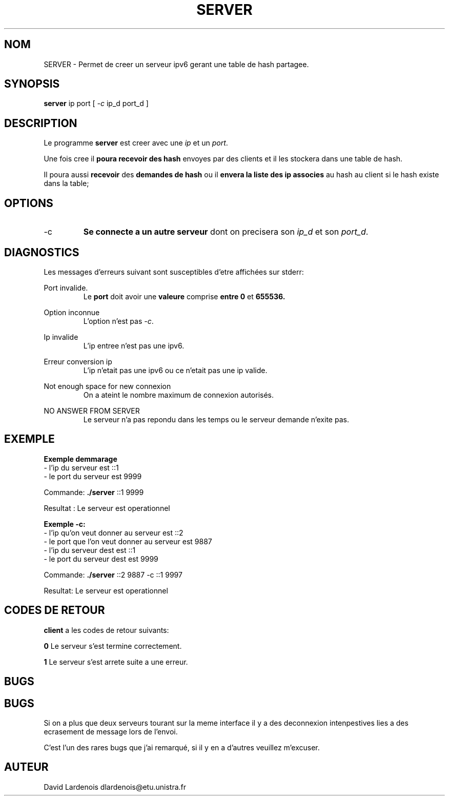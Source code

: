 .TH SERVER 1 "15 Decembre 2017" "Version 1.0"
.SH NOM
SERVER \- Permet de creer un serveur ipv6 gerant une table de hash partagee.
.SH SYNOPSIS
.B server
ip port [
.I \-c
ip_d port_d ]
.SH DESCRIPTION
.PP
Le programme
.B server
est creer avec une 
.I ip
et un
.IR port .
.PP
Une fois cree il
.B poura recevoir des hash 
envoyes par des clients et il les stockera dans une table de hash.
.PP 
Il poura aussi 
.B recevoir 
des 
.B demandes de hash 
ou il 
.B envera la liste des ip associes 
au hash au client si le hash existe dans la table;
.SH OPTIONS
.IP \-c
.B Se connecte a un autre serveur 
dont on precisera son
.I ip_d
et son
.IR port_d . 
.SH DIAGNOSTICS
." Messages d'erreurs courants
Les messages d'erreurs suivant sont susceptibles d'etre affichées sur stderr:

Port invalide.
.RS
Le 
.B port 
doit avoir une 
.B valeure 
comprise 
.B entre 0
et
.B 655536.
.RE

Option inconnue
.RS
L'option n'est pas 
.IR -c .
.RE

Ip invalide
.RS
L'ip entree n'est pas une ipv6.
.RE

Erreur conversion ip
.RS
L'ip n'etait pas une ipv6 ou ce n'etait pas une ip valide.
.RE

Not enough space for new connexion
.RS
On a ateint le nombre maximum de connexion autorisés.
.RE

NO ANSWER FROM SERVER
.RS
Le serveur n'a pas repondu dans les temps ou le serveur demande n'exite pas.
.RE
.SH EXEMPLE
.PP
.B Exemple demmarage
 \- l'ip du serveur est ::1
 \- le port du serveur est 9999

Commande: 
.B ./server
::1 9999

Resultat : Le serveur est operationnel

.B Exemple -c:
 \- l'ip qu'on veut donner au serveur est ::2
 \- le port que l'on veut donner au serveur est 9887
 \- l'ip du serveur dest est ::1
 \- le port du serveur dest est 9999

Commande:
.B ./server
::2 9887 -c ::1 9997

Resultat: Le serveur est operationnel
.SH CODES DE RETOUR
.TI
.B client
a les codes de retour suivants:

.TI
.B 0	
Le serveur s'est termine correctement.

.TI
.B 1	
Le serveur s'est arrete suite a une erreur.
.SH BUGS
.SH BUGS
." Bugs eventuels
.PP 
Si on a plus que deux serveurs tourant sur la meme interface il y a des deconnexion intenpestives lies a des ecrasement de message lors de l'envoi.
." autres bugs ?
.PP
C'est l'un des rares bugs que j'ai remarqué, si il y en a d'autres veuillez m'excuser.
.SH AUTEUR
David Lardenois dlardenois@etu.unistra.fr 
